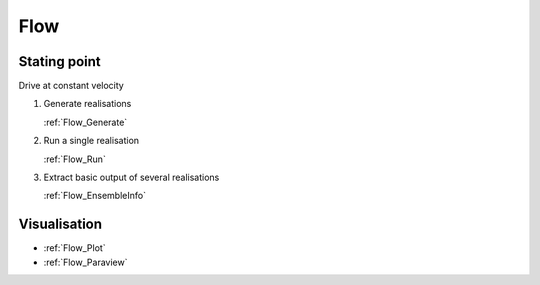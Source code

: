 Flow
----

Stating point
:::::::::::::

Drive at constant velocity

1.  Generate realisations

    :ref:`Flow_Generate`

2.  Run a single realisation

    :ref:`Flow_Run`

3.  Extract basic output of several realisations

    :ref:`Flow_EnsembleInfo`

Visualisation
:::::::::::::

*   :ref:`Flow_Plot`
*   :ref:`Flow_Paraview`
